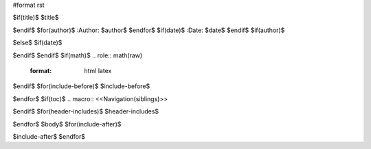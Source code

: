 #format rst

$if(title)$
$title$

$endif$
$for(author)$
:Author: $author$
$endfor$
$if(date)$
:Date:   $date$
$endif$
$if(author)$

$else$
$if(date)$

$endif$
$endif$
$if(math)$
.. role:: math(raw)
   :format: html latex
..

$endif$
$for(include-before)$
$include-before$

$endfor$
$if(toc)$
.. macro:: <<Navigation(siblings)>>

.. contents:: :local:
   :backlinks: none
   :depth: $toc-depth$
..

$endif$
$for(header-includes)$
$header-includes$

$endfor$
$body$
$for(include-after)$

$include-after$
$endfor$
